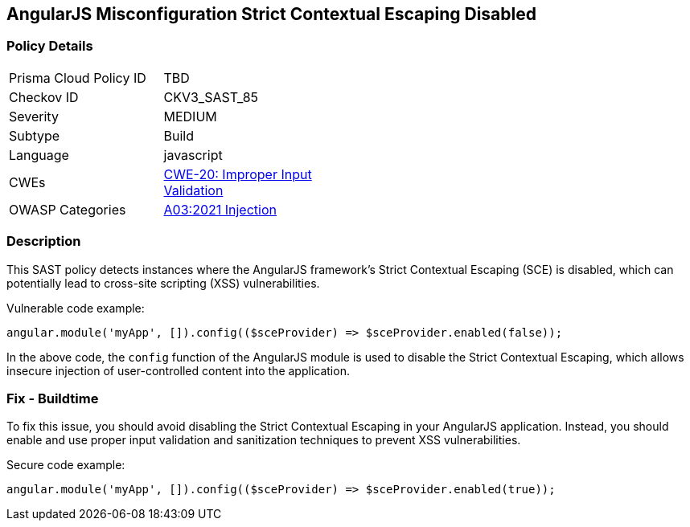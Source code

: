 
== AngularJS Misconfiguration Strict Contextual Escaping Disabled

=== Policy Details

[width=45%]
[cols="1,1"]
|=== 
|Prisma Cloud Policy ID 
| TBD

|Checkov ID 
|CKV3_SAST_85

|Severity
|MEDIUM

|Subtype
|Build

|Language
|javascript

|CWEs
|https://cwe.mitre.org/data/definitions/20.html[CWE-20: Improper Input Validation]

|OWASP Categories
|https://owasp.org/Top10/A03_2021-Injection/[A03:2021 Injection]

|=== 

=== Description

This SAST policy detects instances where the AngularJS framework's Strict Contextual Escaping (SCE) is disabled, which can potentially lead to cross-site scripting (XSS) vulnerabilities.

Vulnerable code example:

[source,javascript]
----
angular.module('myApp', []).config(($sceProvider) => $sceProvider.enabled(false));
----

In the above code, the `config` function of the AngularJS module is used to disable the Strict Contextual Escaping, which allows insecure injection of user-controlled content into the application.

=== Fix - Buildtime

To fix this issue, you should avoid disabling the Strict Contextual Escaping in your AngularJS application. Instead, you should enable and use proper input validation and sanitization techniques to prevent XSS vulnerabilities.

Secure code example:

[source,javascript]
----
angular.module('myApp', []).config(($sceProvider) => $sceProvider.enabled(true));
----

    